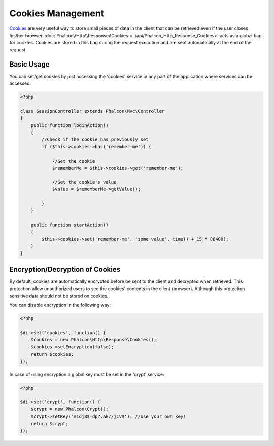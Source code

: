 Cookies Management
==================
Cookies_ are very useful way to store small pieces of data in the client that can be retrieved even
if the user closes his/her browser. :doc:`Phalcon\\Http\\Response\\Cookies <../api/Phalcon_Http_Response_Cookies>`
acts as a global bag for cookies. Cookies are stored in this bag during the request execution and are sent
automatically at the end of the request.

Basic Usage
-----------
You can set/get cookies by just accessing the 'cookies' service in any part of the application where services can be
accessed:

.. code-block:: php

    <?php

    class SessionController extends Phalcon\Mvc\Controller
    {
        public function loginAction()
        {
            //Check if the cookie has previously set
            if ($this->cookies->has('remember-me')) {

                //Get the cookie
                $rememberMe = $this->cookies->get('remember-me');

                //Get the cookie's value
                $value = $rememberMe->getValue();

            }
        }

        public function startAction()
        {
            $this->cookies->set('remember-me', 'some value', time() + 15 * 86400);
        }
    }

Encryption/Decryption of Cookies
--------------------------------
By default, cookies are automatically encrypted before be sent to the client and decrypted when retrieved.
This protection allow unauthorized users to see the cookies' contents in the client (browser).
Although this protection sensitive data should not be stored on cookies.

You can disable encryption in the following way:

.. code-block:: php

    <?php

    $di->set('cookies', function() {
        $cookies = new Phalcon\Http\Response\Cookies();
        $cookies->setEncryption(false);
        return $cookies;
    });

In case of using encryption a global key must be set in the 'crypt' service:

.. code-block:: php

    <?php

    $di->set('crypt', function() {
        $crypt = new Phalcon\Crypt();
        $crypt->setKey('#1dj8$=dp?.ak//j1V$'); //Use your own key!
        return $crypt;
    });


.. _Cookies : http://en.wikipedia.org/wiki/HTTP_cookie